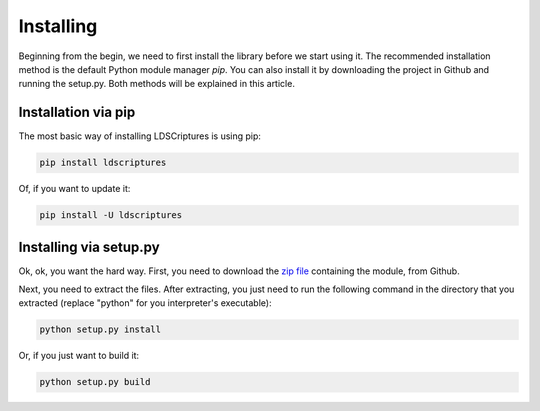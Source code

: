 .. _installing:

Installing
==========

Beginning from the begin, we need to first install the library before we start using it.
The recommended installation method is the default Python module manager *pip*. You can also install it by downloading the project in Github and running the setup.py.
Both methods will be explained in this article.

Installation via pip
--------------------

The most basic way of installing LDSCriptures is using pip:

.. code-block:: bash
   
   pip install ldscriptures
 
Of, if you want to update it:

.. code-block:: bash
   
   pip install -U ldscriptures

Installing via setup.py
-----------------------

Ok, ok, you want the hard way. First, you need to download the `zip file`__ containing the module, from Github.

__ https://github.com/TGSec/ldscriptures/archive/master.zip

Next, you need to extract the files. After extracting, you just need to run the following command in the directory that you extracted (replace "python" for you interpreter's executable):

.. code-block:: bash
   
   python setup.py install

Or, if you just want to build it:

.. code-block:: bash
   
   python setup.py build